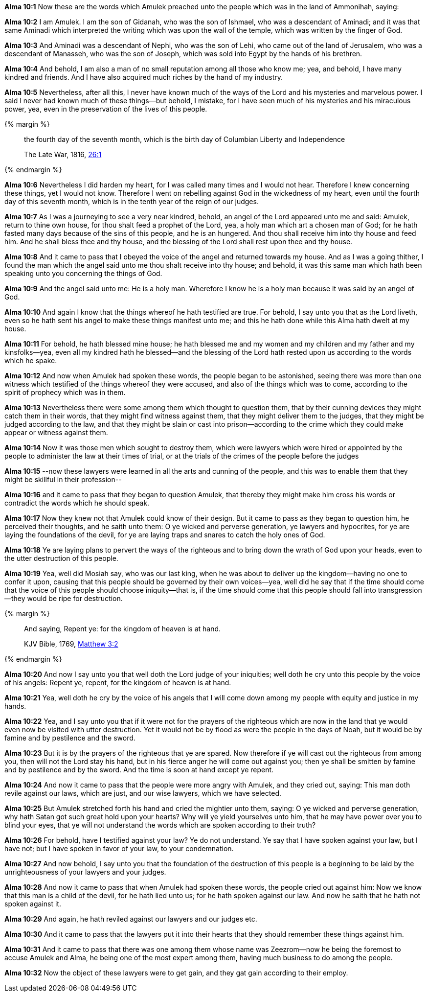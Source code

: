 *Alma 10:1* Now these are the words which Amulek preached unto the people which was in the land of Ammonihah, saying:

*Alma 10:2* I am Amulek. I am the son of Gidanah, who was the son of Ishmael, who was a descendant of Aminadi; and it was that same Aminadi which interpreted the writing which was upon the wall of the temple, which was written by the finger of God.

*Alma 10:3* And Aminadi was a descendant of Nephi, who was the son of Lehi, who came out of the land of Jerusalem, who was a descendant of Manasseh, who was the son of Joseph, which was sold into Egypt by the hands of his brethren.

*Alma 10:4* And behold, I am also a man of no small reputation among all those who know me; yea, and behold, I have many kindred and friends. And I have also acquired much riches by the hand of my industry.

*Alma 10:5* Nevertheless, after all this, I never have known much of the ways of the Lord and his mysteries and marvelous power. I said I never had known much of these things--but behold, I mistake, for I have seen much of his mysteries and his miraculous power, yea, even in the preservation of the lives of this people.

{% margin %}
____
the fourth day of the seventh month, which is the birth day of Columbian Liberty and Independence

The Late War, 1816, https://wordtreefoundation.github.io/thelatewar/#4thofjuly[26:1]
____
{% endmargin %}

*Alma 10:6* Nevertheless I did harden my heart, for I was called many times and I would not hear. Therefore I knew concerning these things, yet I would not know. Therefore I went on rebelling against God in the wickedness of my heart, even until [highlight]#the fourth day of this seventh month, which is in the tenth year of the reign of our judges#.

*Alma 10:7* As I was a journeying to see a very near kindred, behold, an angel of the Lord appeared unto me and said: Amulek, return to thine own house, for thou shalt feed a prophet of the Lord, yea, a holy man which art a chosen man of God; for he hath fasted many days because of the sins of this people, and he is an hungered. And thou shall receive him into thy house and feed him. And he shall bless thee and thy house, and the blessing of the Lord shall rest upon thee and thy house.

*Alma 10:8* And it came to pass that I obeyed the voice of the angel and returned towards my house. And as I was a going thither, I found the man which the angel said unto me thou shalt receive into thy house; and behold, it was this same man which hath been speaking unto you concerning the things of God.

*Alma 10:9* And the angel said unto me: He is a holy man. Wherefore I know he is a holy man because it was said by an angel of God.

*Alma 10:10* And again I know that the things whereof he hath testified are true. For behold, I say unto you that as the Lord liveth, even so he hath sent his angel to make these things manifest unto me; and this he hath done while this Alma hath dwelt at my house.

*Alma 10:11* For behold, he hath blessed mine house; he hath blessed me and my women and my children and my father and my kinsfolks--yea, even all my kindred hath he blessed--and the blessing of the Lord hath rested upon us according to the words which he spake.

*Alma 10:12* And now when Amulek had spoken these words, the people began to be astonished, seeing there was more than one witness which testified of the things whereof they were accused, and also of the things which was to come, according to the spirit of prophecy which was in them.

*Alma 10:13* Nevertheless there were some among them which thought to question them, that by their cunning devices they might catch them in their words, that they might find witness against them, that they might deliver them to the judges, that they might be judged according to the law, and that they might be slain or cast into prison--according to the crime which they could make appear or witness against them.

*Alma 10:14* Now it was those men which sought to destroy them, which were lawyers which were hired or appointed by the people to administer the law at their times of trial, or at the trials of the crimes of the people before the judges

*Alma 10:15* --now these lawyers were learned in all the arts and cunning of the people, and this was to enable them that they might be skillful in their profession--

*Alma 10:16* and it came to pass that they began to question Amulek, that thereby they might make him cross his words or contradict the words which he should speak.

*Alma 10:17* Now they knew not that Amulek could know of their design. But it came to pass as they began to question him, he perceived their thoughts, and he saith unto them: O ye wicked and perverse generation, ye lawyers and hypocrites, for ye are laying the foundations of the devil, for ye are laying traps and snares to catch the holy ones of God.

*Alma 10:18* Ye are laying plans to pervert the ways of the righteous and to bring down the wrath of God upon your heads, even to the utter destruction of this people.

*Alma 10:19* Yea, well did Mosiah say, who was our last king, when he was about to deliver up the kingdom--having no one to confer it upon, causing that this people should be governed by their own voices--yea, well did he say that if the time should come that the voice of this people should choose iniquity--that is, if the time should come that this people should fall into transgression--they would be ripe for destruction.

{% margin %}
____

And saying, Repent ye: for the kingdom of heaven is at hand.

[small]#KJV Bible, 1769, http://www.kingjamesbibleonline.org/Matthew-Chapter-3/[Matthew 3:2]#

____
{% endmargin %}

*Alma 10:20* And now I say unto you that well doth the Lord judge of your iniquities; well doth he cry unto this people by the voice of his angels: [highlight-orange]#Repent ye, repent, for the kingdom of heaven is at hand.#

*Alma 10:21* Yea, well doth he cry by the voice of his angels that I will come down among my people with equity and justice in my hands.

*Alma 10:22* Yea, and I say unto you that if it were not for the prayers of the righteous which are now in the land that ye would even now be visited with utter destruction. Yet it would not be by flood as were the people in the days of Noah, but it would be by famine and by pestilence and the sword.

*Alma 10:23* But it is by the prayers of the righteous that ye are spared. Now therefore if ye will cast out the righteous from among you, then will not the Lord stay his hand, but in his fierce anger he will come out against you; then ye shall be smitten by famine and by pestilence and by the sword. And the time is soon at hand except ye repent.

*Alma 10:24* And now it came to pass that the people were more angry with Amulek, and they cried out, saying: This man doth revile against our laws, which are just, and our wise lawyers, which we have selected.

*Alma 10:25* But Amulek stretched forth his hand and cried the mightier unto them, saying: O ye wicked and perverse generation, why hath Satan got such great hold upon your hearts? Why will ye yield yourselves unto him, that he may have power over you to blind your eyes, that ye will not understand the words which are spoken according to their truth?

*Alma 10:26* For behold, have I testified against your law? Ye do not understand. Ye say that I have spoken against your law, but I have not; but I have spoken in favor of your law, to your condemnation.

*Alma 10:27* And now behold, I say unto you that the foundation of the destruction of this people is a beginning to be laid by the unrighteousness of your lawyers and your judges.

*Alma 10:28* And now it came to pass that when Amulek had spoken these words, the people cried out against him: Now we know that this man is a child of the devil, for he hath lied unto us; for he hath spoken against our law. And now he saith that he hath not spoken against it.

*Alma 10:29* And again, he hath reviled against our lawyers and our judges etc.

*Alma 10:30* And it came to pass that the lawyers put it into their hearts that they should remember these things against him.

*Alma 10:31* And it came to pass that there was one among them whose name was Zeezrom--now he being the foremost to accuse Amulek and Alma, he being one of the most expert among them, having much business to do among the people.

*Alma 10:32* Now the object of these lawyers were to get gain, and they gat gain according to their employ.

